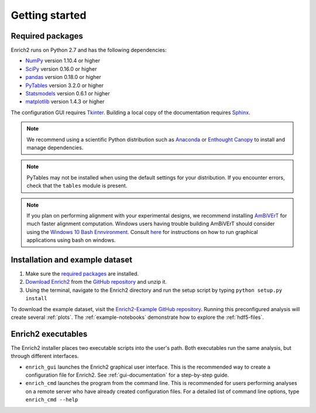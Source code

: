 Getting started
===============

.. _required packages:

Required packages
-----------------

Enrich2 runs on Python 2.7 and has the following dependencies:

* `NumPy <http://www.numpy.org/>`_ version 1.10.4 or higher
* `SciPy <http://www.scipy.org/>`_ version 0.16.0 or higher
* `pandas <http://pandas.pydata.org/>`_ version 0.18.0 or higher
* `PyTables <http://www.pytables.org/>`_ version 3.2.0 or higher
* `Statsmodels <http://statsmodels.sourceforge.net/>`_ version 0.6.1 or higher
* `matplotlib <http://matplotlib.org/>`_ version 1.4.3 or higher

The configuration GUI requires `Tkinter <https://docs.python.org/2/library/tkinter.html>`_. Building a local copy of the documentation requires `Sphinx <http://sphinx-doc.org/>`_.

.. note:: We recommend using a scientific Python distribution such as `Anaconda <https://store.continuum.io/cshop/anaconda/>`_ or `Enthought Canopy <https://www.enthought.com/products/canopy/>`_ to install and manage dependencies.

.. note:: PyTables may not be installed when using the default settings for your distribution. If you encounter errors, check that the ``tables`` module is present. 

.. note:: If you plan on performing alignment with your experimental designs, we recommend installing `AmBiVErT <https://github.com/genomematt/AmBiVErT>`_ for much faster alignment computation. Windows users having trouble building AmBiVErT should consider using the `Windows 10 Bash Ennvironment <https://msdn.microsoft.com/en-au/commandline/wsl/about>`_. Consult `here <https://insidewindows.net/2017/03/17/starter-guide-on-bash-on-windows-how-to-get-it-running-installing-apps-and-a-shell-and-customization/>`_ for instructions on how to run graphical applications using bash on windows.

Installation and example dataset
--------------------------------

#. Make sure the `required packages`_ are installed.

#. `Download Enrich2 <https://github.com/FowlerLab/Enrich2/archive/master.zip>`_ from the `GitHub repository <https://github.com/FowlerLab/Enrich2/>`_ and unzip it.

#. Using the terminal, navigate to the Enrich2 directory and run the setup script by typing ``python setup.py install``

To download the example dataset, visit the `Enrich2-Example GitHub repository <https://github.com/FowlerLab/Enrich2-Example/>`_. Running this preconfigured analysis will create several :ref:`plots`. The :ref:`example-notebooks` demonstrate how to explore the :ref:`hdf5-files`.

Enrich2 executables
-------------------

The Enrich2 installer places two executable scripts into the user's path. Both executables run the same analysis, but through different interfaces.

* ``enrich_gui`` launches the Enrich2 graphical user interface. This is the recommended way to create a configuration file for Enrich2. See :ref:`gui-documentation` for a step-by-step guide.

* ``enrich_cmd`` launches the program from the command line. This is recommended for users performing analyses on a remote server who have already created configuration files. For a detailed list of command line options, type ``enrich_cmd --help``


